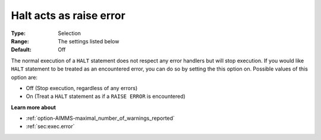 

.. _option-AIMMS-halt_acts_as_raise_error:


Halt acts as raise error
========================



:Type:	Selection	
:Range:	The settings listed below	
:Default:	Off	



The normal execution of a ``HALT``  statement does not respect any error handlers but will stop execution. If you would like ``HALT``  statement to be treated as an encountered error, you can do so by setting the this option on. Possible values of this option are:



*	Off (Stop execution, regardless of any errors)
*	On (Treat a ``HALT``  statement as if a ``RAISE ERROR``  is encountered)










**Learn more about** 

*	:ref:`option-AIMMS-maximal_number_of_warnings_reported` 
*	:ref:`sec:exec.error`  



